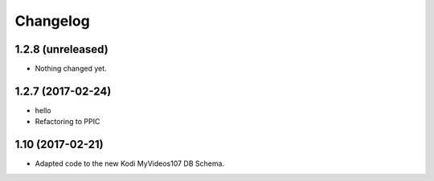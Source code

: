 Changelog
=========

1.2.8 (unreleased)
------------------

- Nothing changed yet.


1.2.7 (2017-02-24)
------------------

- hello

- Refactoring to PPIC


1.10 (2017-02-21)
-----------------

- Adapted code to the new Kodi MyVideos107 DB Schema.

